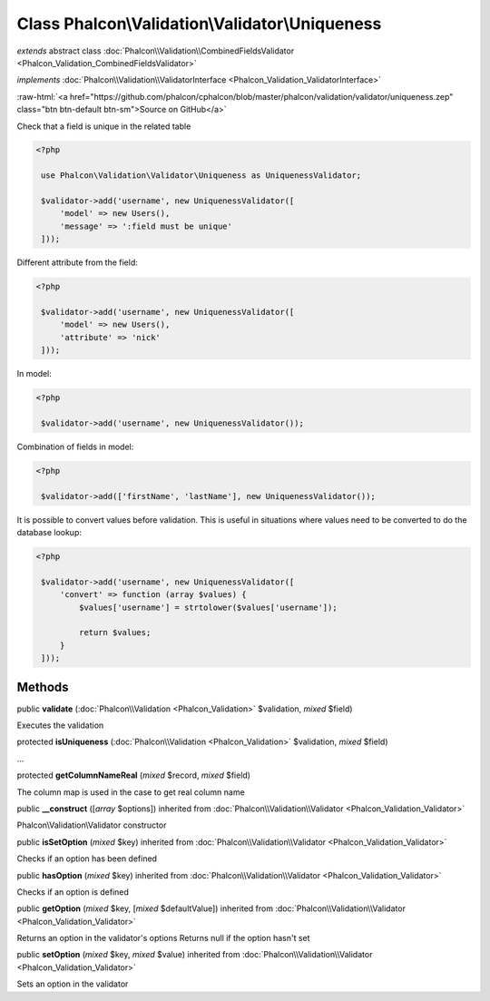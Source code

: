 Class **Phalcon\\Validation\\Validator\\Uniqueness**
====================================================

*extends* abstract class :doc:`Phalcon\\Validation\\CombinedFieldsValidator <Phalcon_Validation_CombinedFieldsValidator>`

*implements* :doc:`Phalcon\\Validation\\ValidatorInterface <Phalcon_Validation_ValidatorInterface>`

.. role:: raw-html(raw)
   :format: html

:raw-html:`<a href="https://github.com/phalcon/cphalcon/blob/master/phalcon/validation/validator/uniqueness.zep" class="btn btn-default btn-sm">Source on GitHub</a>`

Check that a field is unique in the related table  

.. code-block:: php

    <?php

     use Phalcon\Validation\Validator\Uniqueness as UniquenessValidator;
    
     $validator->add('username', new UniquenessValidator([
         'model' => new Users(),
         'message' => ':field must be unique'
     ]));
     
::

Different attribute from the field: 

.. code-block:: php

    <?php

     $validator->add('username', new UniquenessValidator([
         'model' => new Users(),
         'attribute' => 'nick'
     ]));
     
::

In model: 

.. code-block:: php

    <?php

     $validator->add('username', new UniquenessValidator());
     
::

Combination of fields in model: 

.. code-block:: php

    <?php

     $validator->add(['firstName', 'lastName'], new UniquenessValidator());
     
::

It is possible to convert values before validation. This is useful in situations where values need to be converted to do the database lookup: 

.. code-block:: php

    <?php

     $validator->add('username', new UniquenessValidator([
         'convert' => function (array $values) {
             $values['username'] = strtolower($values['username']);
    
             return $values;
         }
     ]));

::

Methods
-------

public  **validate** (:doc:`Phalcon\\Validation <Phalcon_Validation>` $validation, *mixed* $field)

Executes the validation



protected  **isUniqueness** (:doc:`Phalcon\\Validation <Phalcon_Validation>` $validation, *mixed* $field)

...


protected  **getColumnNameReal** (*mixed* $record, *mixed* $field)

The column map is used in the case to get real column name



public  **__construct** ([*array* $options]) inherited from :doc:`Phalcon\\Validation\\Validator <Phalcon_Validation_Validator>`

Phalcon\\Validation\\Validator constructor



public  **isSetOption** (*mixed* $key) inherited from :doc:`Phalcon\\Validation\\Validator <Phalcon_Validation_Validator>`

Checks if an option has been defined



public  **hasOption** (*mixed* $key) inherited from :doc:`Phalcon\\Validation\\Validator <Phalcon_Validation_Validator>`

Checks if an option is defined



public  **getOption** (*mixed* $key, [*mixed* $defaultValue]) inherited from :doc:`Phalcon\\Validation\\Validator <Phalcon_Validation_Validator>`

Returns an option in the validator's options Returns null if the option hasn't set



public  **setOption** (*mixed* $key, *mixed* $value) inherited from :doc:`Phalcon\\Validation\\Validator <Phalcon_Validation_Validator>`

Sets an option in the validator



